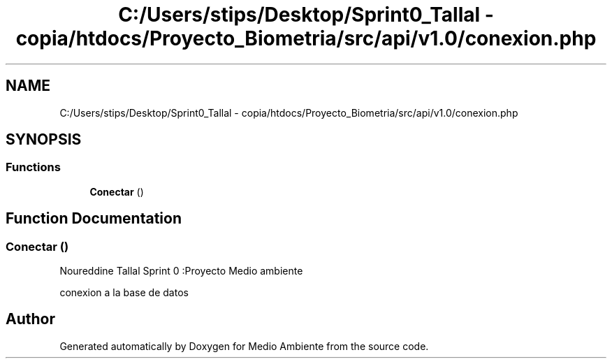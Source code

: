 .TH "C:/Users/stips/Desktop/Sprint0_Tallal - copia/htdocs/Proyecto_Biometria/src/api/v1.0/conexion.php" 3 "Medio Ambiente" \" -*- nroff -*-
.ad l
.nh
.SH NAME
C:/Users/stips/Desktop/Sprint0_Tallal - copia/htdocs/Proyecto_Biometria/src/api/v1.0/conexion.php
.SH SYNOPSIS
.br
.PP
.SS "Functions"

.in +1c
.ti -1c
.RI "\fBConectar\fP ()"
.br
.in -1c
.SH "Function Documentation"
.PP 
.SS "Conectar ()"
Noureddine Tallal Sprint 0 :Proyecto Medio ambiente
.PP
conexion a la base de datos 
.SH "Author"
.PP 
Generated automatically by Doxygen for Medio Ambiente from the source code\&.
